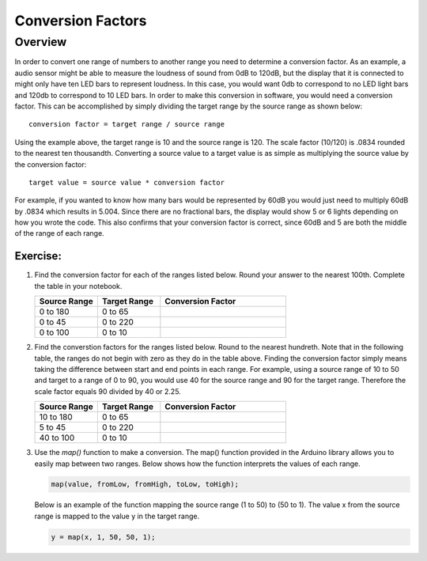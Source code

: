 Conversion Factors
==============

Overview
--------

In order to convert one range of numbers to another range you need to determine a conversion factor. As an example, a audio sensor might be able to measure the loudness of sound from 0dB to 120dB, but the display that it is connected to might only have ten LED bars to represent loudness. In this case, you would want 0db to correspond to no LED light bars and 120db to correspond to 10 LED bars. In order to make this conversion in software, you would need a conversion factor. This can be accomplished by simply dividing the target range by the source range as shown below::

 conversion factor = target range / source range

Using the example above, the target range is 10 and the source range is 120. The scale factor (10/120) is .0834 rounded to the nearest ten thousandth. Converting a source value to a target value is as simple as multiplying the source value by the conversion factor::

 target value = source value * conversion factor
 
For example, if you wanted to know how many bars would be represented by 60dB you would just need to multiply 60dB by .0834 which results in 5.004. Since there are no fractional bars, the display would show 5 or 6 lights depending on how you wrote the code. This also confirms that your conversion factor is correct, since 60dB and 5 are both the middle of the range of each range.

Exercise:
~~~~~~~~~

#. Find the conversion factor for each of the ranges listed below. Round your answer to the nearest 100th. Complete the table in your notebook.

   .. list-table:: 
      :widths: 25 25 50
      :header-rows: 1

      * - Source Range
        - Target Range
        - Conversion Factor
      * - 0 to 180
        - 0 to 65
        - 
      * - 0 to 45
        - 0 to 220
        - 
      * - 0 to 100
        - 0 to 10
        - 

#. Find the converstion factors for the ranges listed below. Round to the nearest hundreth. Note that in the following table, the ranges do not begin with zero as they do in the table above. Finding the conversion factor simply means taking the difference between start and end points in each range. For example, using a source range of 10 to 50 and target to a range of 0 to 90, you would use 40 for the source range and 90 for the target range.  Therefore the scale factor equals 90 divided by 40 or 2.25. 

   .. list-table::
      :widths: 25 25 50
      :header-rows: 1

      * - Source Range
        - Target Range
        - Conversion Factor
      * - 10 to 180
        - 0 to 65
        - 
      * - 5 to 45
        - 0 to 220
        - 
      * - 40 to 100
        - 0 to 10
        - 

#. Use the *map()* function to make a conversion. The map() function provided in the Arduino library allows you to easily map between two ranges. Below shows how the function interprets the values of each range.

   .. code-block:: C

      map(value, fromLow, fromHigh, toLow, toHigh);

   Below is an example of the function mapping the source range (1 to 50) to (50 to 1). The value x from the source range is mapped to the value y in the target range.

   .. code-block:: C

      y = map(x, 1, 50, 50, 1);
